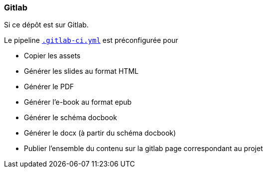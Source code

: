 === Gitlab

Si ce dépôt est sur Gitlab.

Le pipeline link:.gitlab-ci.yml[`.gitlab-ci.yml`] est préconfigurée pour

* Copier les assets
* Générer les slides au format HTML
* Générer le PDF
* Générer l'e-book au format epub
* Générer le schéma docbook
* Générer le docx (à partir du schéma docbook)
* Publier l'ensemble du contenu sur la gitlab page correspondant au projet